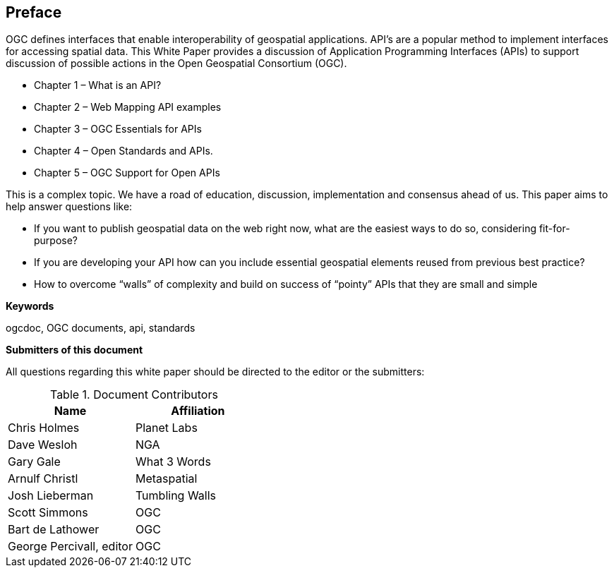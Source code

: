 [preface]
== Preface

OGC defines interfaces that enable interoperability of geospatial applications. API’s are a popular method to implement interfaces for accessing spatial data. This White Paper provides a discussion of Application Programming Interfaces (APIs) to support discussion of possible actions in the Open Geospatial Consortium (OGC).

* Chapter 1 – What is an API?
* Chapter 2 – Web Mapping API examples
* Chapter 3 – OGC Essentials for APIs
* Chapter 4 – Open Standards and APIs.
* Chapter 5 – OGC Support for Open APIs

This is a complex topic.  We have a road of education, discussion, implementation and consensus ahead of us. This paper aims to help answer questions like:

* If you want to publish geospatial data on the web right now, what are the easiest ways to do so, considering fit-for-purpose?  
* If you are developing your API how can you include essential geospatial elements reused from previous best practice?
* How to overcome “walls” of complexity and build on success of “pointy” APIs  that they are small and simple

**Keywords**

ogcdoc, OGC documents, api, standards


**Submitters of this document**

All questions regarding this white paper should be directed to the
editor or the submitters:

.Document Contributors
[options="header,footer"]
|=======================
|Name|Affiliation    
|Chris Holmes   |Planet Labs     
|Dave Wesloh    |NGA   
|Gary Gale    |What 3 Words     
|Arnulf Christl    |Metaspatial
|Josh Lieberman |Tumbling Walls
| Scott Simmons  |OGC
|Bart de Lathower   |OGC 
|George Percivall, editor   |OGC 
|=======================
